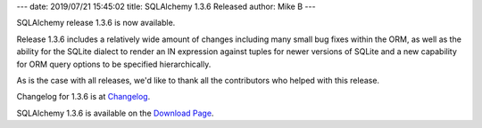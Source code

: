 ---
date: 2019/07/21 15:45:02
title: SQLAlchemy 1.3.6 Released
author: Mike B
---

SQLAlchemy release 1.3.6 is now available.

Release 1.3.6 includes a relatively wide amount of changes including
many small bug fixes within the ORM, as well as the ability for the SQLite
dialect to render an IN expression against tuples for newer versions of
SQLite and a new capability for ORM query options to be specified
hierarchically.

As is the case with all releases, we'd like to thank all the contributors who
helped with this release.

Changelog for 1.3.6 is at `Changelog </changelog/CHANGES_1_3_6>`_.

SQLAlchemy 1.3.6 is available on the `Download Page </download.html>`_.
